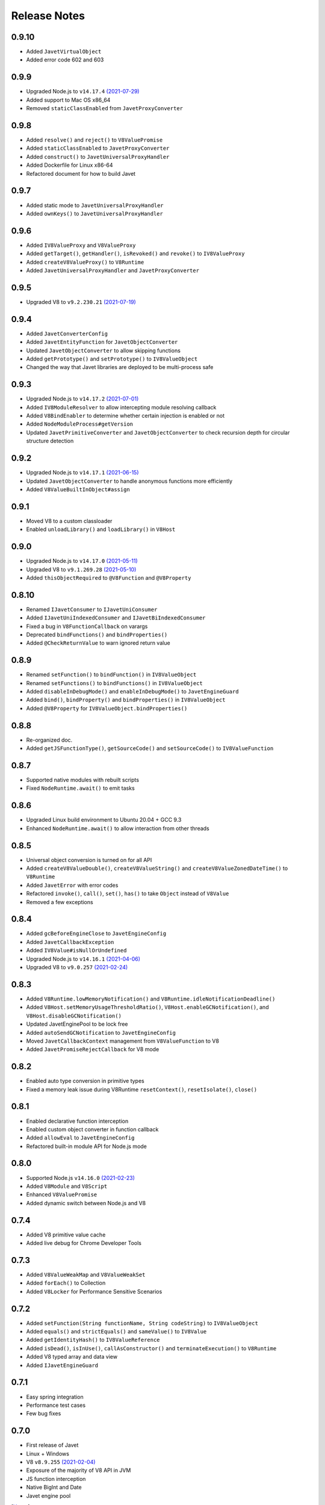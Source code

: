 =============
Release Notes
=============

0.9.10
------

* Added ``JavetVirtualObject``
* Added error code 602 and 603

0.9.9
-----

* Upgraded Node.js to ``v14.17.4`` `(2021-07-29) <https://github.com/nodejs/node/blob/master/doc/changelogs/CHANGELOG_V14.md#14.17.4>`_
* Added support to Mac OS x86_64
* Removed ``staticClassEnabled`` from ``JavetProxyConverter``

0.9.8
-----

* Added ``resolve()`` and ``reject()`` to ``V8ValuePromise``
* Added ``staticClassEnabled`` to ``JavetProxyConverter``
* Added ``construct()`` to ``JavetUniversalProxyHandler``
* Added Dockerfile for Linux x86-64
* Refactored document for how to build Javet

0.9.7
-----

* Added static mode to ``JavetUniversalProxyHandler``
* Added ``ownKeys()`` to ``JavetUniversalProxyHandler``

0.9.6
-----

* Added ``IV8ValueProxy`` and ``V8ValueProxy``
* Added ``getTarget()``, ``getHandler()``, ``isRevoked()`` and ``revoke()`` to ``IV8ValueProxy``
* Added ``createV8ValueProxy()`` to ``V8Runtime``
* Added ``JavetUniversalProxyHandler`` and ``JavetProxyConverter``

0.9.5
-----

* Upgraded V8 to ``v9.2.230.21`` `(2021-07-19) <https://v8.dev/blog/v8-release-92>`_

0.9.4
-----

* Added ``JavetConverterConfig``
* Added ``JavetEntityFunction`` for ``JavetObjectConverter``
* Updated ``JavetObjectConverter`` to allow skipping functions
* Added ``getPrototype()`` and ``setPrototype()`` to ``IV8ValueObject``
* Changed the way that Javet libraries are deployed to be multi-process safe

0.9.3
-----

* Upgraded Node.js to ``v14.17.2`` `(2021-07-01) <https://github.com/nodejs/node/blob/master/doc/changelogs/CHANGELOG_V14.md#14.17.2>`_
* Added ``IV8ModuleResolver`` to allow intercepting module resolving callback
* Added ``V8BindEnabler`` to determine whether certain injection is enabled or not
* Added ``NodeModuleProcess#getVersion``
* Updated ``JavetPrimitiveConverter`` and ``JavetObjectConverter`` to check recursion depth for circular structure detection

0.9.2
-----

* Upgraded Node.js to ``v14.17.1`` `(2021-06-15) <https://github.com/nodejs/node/blob/master/doc/changelogs/CHANGELOG_V14.md#14.17.1>`_
* Updated ``JavetObjectConverter`` to handle anonymous functions more efficiently
* Added ``V8ValueBuiltInObject#assign``

0.9.1
-----

* Moved V8 to a custom classloader
* Enabled ``unloadLibrary()`` and ``loadLibrary()`` in ``V8Host``

0.9.0
-----

* Upgraded Node.js to ``v14.17.0`` `(2021-05-11) <https://github.com/nodejs/node/blob/master/doc/changelogs/CHANGELOG_V14.md#14.17.0>`_
* Upgraded V8 to ``v9.1.269.28`` `(2021-05-10) <https://v8.dev/blog/v8-release-91>`_
* Added ``thisObjectRequired`` to ``@V8Function`` and ``@V8Property``

0.8.10
------

* Renamed ``IJavetConsumer`` to ``IJavetUniConsumer``
* Added ``IJavetUniIndexedConsumer`` and ``IJavetBiIndexedConsumer``
* Fixed a bug in ``V8FunctionCallback`` on varargs
* Deprecated ``bindFunctions()`` and ``bindProperties()``
* Added ``@CheckReturnValue`` to warn ignored return value

0.8.9
-----

* Renamed ``setFunction()`` to ``bindFunction()`` in ``IV8ValueObject``
* Renamed ``setFunctions()`` to ``bindFunctions()`` in ``IV8ValueObject``
* Added ``disableInDebugMode()`` and ``enableInDebugMode()`` to ``JavetEngineGuard``
* Added ``bind()``, ``bindProperty()`` and ``bindProperties()`` in ``IV8ValueObject``
* Added ``@V8Property`` for ``IV8ValueObject.bindProperties()``

0.8.8
-----

* Re-organized doc.
* Added ``getJSFunctionType()``, ``getSourceCode()`` and ``setSourceCode()`` to ``IV8ValueFunction``

0.8.7
-----

* Supported native modules with rebuilt scripts
* Fixed ``NodeRuntime.await()`` to emit tasks

0.8.6
-----

* Upgraded Linux build environment to Ubuntu 20.04 + GCC 9.3
* Enhanced ``NodeRuntime.await()`` to allow interaction from other threads

0.8.5
-----

* Universal object conversion is turned on for all API
* Added ``createV8ValueDouble()``, ``createV8ValueString()`` and ``createV8ValueZonedDateTime()`` to ``V8Runtime``
* Added ``JavetError`` with error codes
* Refactored ``invoke()``, ``call()``, ``set()``, ``has()`` to take ``Object`` instead of ``V8Value``
* Removed a few exceptions

0.8.4
-----

* Added ``gcBeforeEngineClose`` to ``JavetEngineConfig``
* Added ``JavetCallbackException``
* Added ``IV8Value#isNullOrUndefined``
* Upgraded Node.js to ``v14.16.1`` `(2021-04-06) <https://github.com/nodejs/node/blob/master/doc/changelogs/CHANGELOG_V14.md#14.16.1>`_
* Upgraded V8 to ``v9.0.257`` `(2021-02-24) <https://v8.dev/blog/v8-release-90>`_

0.8.3
-----

* Added ``V8Runtime.lowMemoryNotification()`` and ``V8Runtime.idleNotificationDeadline()``
* Added ``V8Host.setMemoryUsageThresholdRatio()``, ``V8Host.enableGCNotification()``, and ``V8Host.disableGCNotification()``
* Updated JavetEnginePool to be lock free
* Added ``autoSendGCNotification`` to ``JavetEngineConfig``
* Moved ``JavetCallbackContext`` management from ``V8ValueFunction`` to V8
* Added ``JavetPromiseRejectCallback`` for V8 mode

0.8.2
-----

* Enabled auto type conversion in primitive types
* Fixed a memory leak issue during V8Runtime ``resetContext()``, ``resetIsolate()``, ``close()``

0.8.1
-----

* Enabled declarative function interception
* Enabled custom object converter in function callback
* Added ``allowEval`` to ``JavetEngineConfig``
* Refactored built-in module API for Node.js mode

0.8.0
-----

* Supported Node.js ``v14.16.0`` `(2021-02-23) <https://github.com/nodejs/node/blob/master/doc/changelogs/CHANGELOG_V14.md#14.16.0>`_
* Added ``V8Module`` and ``V8Script``
* Enhanced ``V8ValuePromise``
* Added dynamic switch between Node.js and V8

0.7.4
-----

* Added V8 primitive value cache
* Added live debug for Chrome Developer Tools

0.7.3
-----

* Added ``V8ValueWeakMap`` and ``V8ValueWeakSet``
* Added ``forEach()`` to Collection
* Added ``V8Locker`` for Performance Sensitive Scenarios

0.7.2
-----

* Added ``setFunction(String functionName, String codeString)`` to ``IV8ValueObject``
* Added ``equals()`` and ``strictEquals()`` and ``sameValue()`` to ``IV8Value``
* Added ``getIdentityHash()`` to ``IV8ValueReference``
* Added ``isDead()``, ``isInUse()``, ``callAsConstructor()`` and ``terminateExecution()`` to ``V8Runtime``
* Added V8 typed array and data view
* Added ``IJavetEngineGuard``

0.7.1
-----

* Easy spring integration
* Performance test cases
* Few bug fixes

0.7.0
-----

* First release of Javet
* Linux + Windows
* V8 ``v8.9.255`` `(2021-02-04) <https://v8.dev/blog/v8-release-89>`_
* Exposure of the majority of V8 API in JVM
* JS function interception
* Native BigInt and Date
* Javet engine pool

[`Home <../README.rst>`_]

